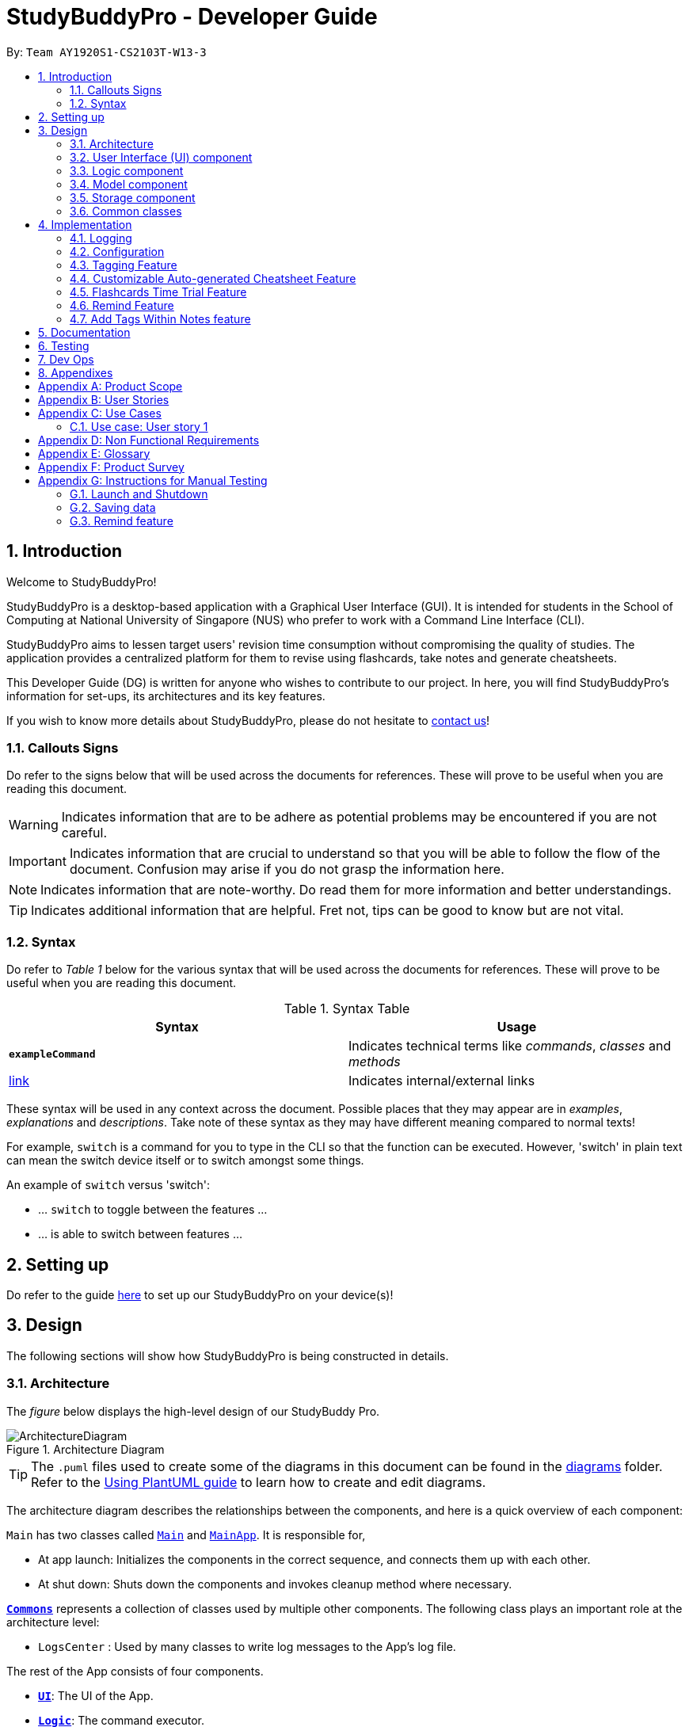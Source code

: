 = StudyBuddyPro - Developer Guide
:site-section: DeveloperGuide
:toc:
:toc-title:
:toc-placement: preamble
:sectnums:
:imagesDir: images
:stylesDir: stylesheets
:xrefstyle: full
:experimental:
ifdef::env-github[]
:tip-caption: :bulb:
:note-caption: :information_source:
:important-caption: :heavy_exclamation_mark:
:warning-caption: :warning:
endif::[]
:repoURL: https://github.com/AY1920S1-CS2103T-W13-3/main

By: `Team AY1920S1-CS2103T-W13-3`

== Introduction

Welcome to StudyBuddyPro!

StudyBuddyPro is a desktop-based application with a Graphical User Interface (GUI). It is intended for students in the School of Computing at National University of Singapore (NUS) who prefer to work with a Command Line Interface (CLI).

StudyBuddyPro aims to lessen target users' revision time consumption without compromising the quality of studies. The application provides a centralized platform for them to revise using flashcards, take notes and generate cheatsheets.

This Developer Guide (DG) is written for anyone who wishes to contribute to our project. In here, you will find StudyBuddyPro's information for set-ups, its architectures and its key features.

If you wish to know more details about StudyBuddyPro, please do not hesitate to
https://ay1920s1-cs2103t-w13-3.github.io/main/ContactUs.html[contact us]!

=== Callouts Signs

Do refer to the signs below that will be used across the documents for references. These will prove to be useful when you are reading this document.

[WARNING]
====
Indicates information that are to be adhere as potential problems may be encountered if you are not careful.
====


[IMPORTANT]
====
Indicates information that are crucial to understand so that you will be able to follow the flow of the document. Confusion may arise if you do not grasp the information here.
====

[NOTE]
====
Indicates information that are note-worthy. Do read them for more information and better understandings.
====

[TIP]
====
Indicates additional information that are helpful. Fret not, tips can be good to know but are not vital.
====

=== Syntax

Do refer to _Table 1_ below for the various syntax that will be used across the documents for references. These will prove to be useful when you are reading this document.

.Syntax Table
[options = "header"]
|===
| Syntax | Usage
| *`exampleCommand`*  | Indicates technical terms like _commands_, _classes_ and _methods_
| link:#1[link] | Indicates internal/external links
|===

These syntax will be used in any context across the document. Possible places that they may appear are in _examples_, _explanations_ and _descriptions_. Take note of these syntax as they may have different meaning compared to normal texts!

For example, `switch` is a command for you to type in the CLI so that the function can be executed. However, 'switch' in plain text can mean the switch device itself or to switch amongst some things.

====
An example of `switch` versus 'switch':

- ... `switch` to toggle between the features ...
- ... is able to switch between features ...
====

== Setting up

Do refer to the guide <<SettingUp#, here>> to set up our StudyBuddyPro on your device(s)!

== Design

The following sections will show how StudyBuddyPro is being constructed in details.

[[Design-Architecture]]
=== Architecture

The _figure_ below displays the high-level design of our StudyBuddy Pro.

.Architecture Diagram
image::ArchitectureDiagram.png[]

[TIP]
The `.puml` files used to create some of the diagrams in this document can be found in the link:{repoURL}/docs/diagrams/[diagrams] folder.
Refer to the <<UsingPlantUml#, Using PlantUML guide>> to learn how to create and edit diagrams.

The architecture diagram describes the relationships between the components, and here is a quick overview of each component:

`Main` has two classes called link:{repoURL}/src/main/java/seedu/address/Main.java[`Main`] and link:{repoURL}/src/main/java/seedu/address/MainApp.java[`MainApp`]. It is responsible for,

* At app launch: Initializes the components in the correct sequence, and connects them up with each other.
* At shut down: Shuts down the components and invokes cleanup method where necessary.

<<Design-Commons,*`Commons`*>> represents a collection of classes used by multiple other components.
The following class plays an important role at the architecture level:

* `LogsCenter` : Used by many classes to write log messages to the App's log file.

The rest of the App consists of four components.

* <<Design-Ui,*`UI`*>>: The UI of the App.
* <<Design-Logic,*`Logic`*>>: The command executor.
* <<Design-Model,*`Model`*>>: Holds the data of the App in-memory.
* <<Design-Storage,*`Storage`*>>: Reads data from, and writes data to, the hard disk.

Each of the four components

* Defines its _API_ in an `interface` with the same name as the Component.
* Exposes its functionality using a `{Component Name}Manager` class.

For example, the `Logic` component in _Figure 2_ defines it's API in the `Logic.java` interface and exposes its functionality using the `LogicManager.java` class.

.Class Diagram of the Logic Component
image::LogicClassDiagram.png[]

The `logic` component's class diagram shows the relationships between the components it interacts with. Also, it provides the flow of the actions with arrows.

[discrete]
==== How the application modes works?

The _StudyBuddy Pro_ application has 3 modes for all the features: Flashcard, Cheatsheet and Notes.
The users use `switch` command to switch between the modes.
In each mode, the users will interact with only the modes' commands, unless it is a _global_ command.

- `switch fc` - switches to flashcard mode
- `switch cs` - switches to cheatsheet mode
- `switch notes` - switches to notes mode

The following _figure_ is an activity diagram that describes the execution of the `switch` command.

.Activity Diagram of `Switch` command execution
image::jasmineDiagrams/SwitchActivityDiagram.png[]

From the activity diagram above, it shows the logic flow of the actions taken when user executes the `switch` command. Also, it shows the checks taken placed to verify the command that was parsed.

[discrete]
==== How the architecture components interact with each other

The _figure_ below shows how the components interact with each other for the scenario where the user issues the command `delete 1`.

[IMPORTANT]
====
Assuming that the user is currently in the _flashcard_ mode.
====

.Sequence diagram of component interactions for `delete 1` command
image::ArchitectureSequenceDiagram.png[]

The above sequence diagram illustrates the relationships between each components in the StudyBuddyPro's architecture. The sections below will give more details of each of those components.

[[Design-Ui]]
=== User Interface (UI) component

This section describes the behaviour of the `UI` component in details.
The _figure_ below portrays the internal structures of the `UI` components and their interactions.

.Class diagram of the structure of the `UI` Component
image::UiClassDiagram.png[]

The class diagram above draws out the relationships between the internal components and their flow of actions.
The segment below provides more details of the `UI` components and its API's link.

*API* : link:{repoURL}/src/main/java/seedu/address/ui/Ui.java[`Ui.java`]

The UI consists of a `MainWindow` that is made up of parts e.g.`CommandBox`, `ResultDisplay`, `ActivityWindow`, `StatusBarFooter` etc. All these, including the `MainWindow`, inherit from the abstract `UiPart` class.

The `UI` component uses JavaFx UI framework. The layout of these UI parts are defined in matching `.fxml` files that are in the `src/main/resources/view` folder. For example, the layout of the link:{repoURL}/src/main/java/seedu/address/ui/MainWindow.java[`MainWindow`] is specified in link:{repoURL}/src/main/resources/view/MainWindow.fxml[`MainWindow.fxml`]

The `UI` component,

* Executes user commands using the `Logic` component.
* Listens for changes to `Model` data so that the UI can be updated with the modified data.

[[Design-Logic]]
=== Logic component

This section describes the behaviour of the `logic` component in details.
The _figure_ below portrays the internal structures of the `logic` components and their interactions.

[[fig-LogicClassDiagram]]
.Class diagram of the structure of the `logic` Component
image::LogicClassDiagram.png[]

The class diagram above draws out the relationships between the internal components and their flow of actions.
The segment below provides more details of the `logic` components and its API's link.

*API* :
link:{repoURL}/src/main/java/seedu/address/logic/Logic.java[`Logic.java`]

.  `Logic` uses the `StudyBuddyProParser` class to parse the user command.
.  This results in a `Command` object which is executed by the `LogicManager`.
.  The command execution can affect the `Model` (e.g. adding a cheatsheet).
.  The result of the command execution is encapsulated as a `CommandResult` object which is passed back to the `Ui`.
.  In addition, the `CommandResult` object can also instruct the `Ui` to perform certain actions, such as displaying help to the user.

The _figure_ below is the sequence diagram for the interactions within the `Logic` component for the `execute("delete 1")` API call.

[IMPORTANT]
====
Assuming that the user is in the _flashcard_ mode.
====

.Sequence diagram for the interactions Inside the `logic` Component for the `delete 1` Command
image::DeleteSequenceDiagram.png[]

[IMPORTANT]
====
The lifeline for `DeleteFlashcardCommandParser` should end at the destroy marker (X) but due to a limitation of PlantUML, the lifeline reaches the end of diagram.
====

The above sequence diagram clearly portrays the execution of the `delete 1` command with relevant _methods_ being called. Also, it provides the action flow and _return variables_ accordingly.

[[Design-Model]]
=== Model component

.Structure of the Model Component

*API* : link:{repoURL}/src/main/java/seedu/address/model/Model.java[`Model.java`]

The `Model`,

* stores a `UserPref` object that represents the user's preferences.
* stores the StudyBuddyPro data.

[[Design-Storage]]
=== Storage component

This section describes the behaviour of the `storage` component in details.
The _figure_ below portrays the internal structures of the `storage` components and their interactions.

.Class diagram of the structure of the `Storage` Component
image::StorageClassDiagram.png[]

The class diagram above draws out the relationships between the internal components and their flow of actions.
The segment below provides more details of the `storage` components and its API's link.

*API* : link:{repoURL}/src/main/java/seedu/address/storage/Storage.java[`Storage.java`]

The `Storage` component,

* can save `UserPref` objects in json format and read it back.
* can save the StudyBuddyPro data in json format and read it back.

[[Design-Commons]]
=== Common classes

Classes used by multiple components are in the `seedu.studybuddy.commons` package.

== Implementation

This section describes some noteworthy details on how certain features are implemented.

=== Logging

We are using `java.util.logging` package for logging. The `LogsCenter` class is used to manage the logging levels and logging destinations.

* The logging level can be controlled using the `logLevel` setting in the configuration file (See <<Implementation-Configuration>>)
* The `Logger` for a class can be obtained using `LogsCenter.getLogger(Class)` which will log messages according to the specified logging level
* Currently log messages are output through: `Console` and to a `.log` file.

*Logging Levels*

* `SEVERE` : Critical problem detected which may possibly cause the termination of the application
* `WARNING` : Can continue, but with caution
* `INFO` : Information showing the noteworthy actions by the App
* `FINE` : Details that is not usually noteworthy but may be useful in debugging e.g. print the actual list instead of just its size

[[Implementation-Configuration]]
=== Configuration

Certain properties of the application can be controlled (e.g user prefs file location, logging level) through the configuration file (default: `config.json`).

=== Tagging Feature

==== Implementation

** The current implementation of StudyBuddyItems in StudyBuddyPro is such that it contains a Set of Tags.
** The following objects of each individual feature shares similar Tagging behaviour, as shown in the class diagram below.

.Overview of StudyBuddyItems and its sub-classes
image::kaibindiagrams/studyBuddyItemClassDiagram.png[]
_Diagram 5: Implementation of StudyBuddyItem_

==== Design Considerations

** As explained in the class diagram above, each StudyBuddyItem is limited to a total number of 10 tags.
** The user is not able to create an item in StudyBuddyPro with more than 10 tags.
** It is designed as such to prevent users from over-cluttering the result display when they view items that have too many tags.
** To reduce confusion for the user, all tags will be converted to lower-case upon initialization.

===== Aspect: How tag predicates are implemented

.Class Diagram of how StudyBuddyItemContainsTagPredicate is implemented
image::kaibindiagrams/tagPredicateClassDiagram.png[]

* The above class diagram shows how tag predicates are being implemented.

* The set of tags that is stored in `StudyBuddyItemContainsTagPredicate` refers to the tags specified by the user.

image::kaibindiagrams/tagPredicateCodeSnippet.png[]
_Diagram 7 : Code Snippet of `StudyBuddyItemContainsTagPredicate#test()`_

* The current implementation is that test() only returns true if *all* tags specified by the user matches the current Item.
* As such, there will be more correctness when auto-generating cheatsheets and filtering flashcards, as seen in the following example.
** If a user wishes to generate a cheatsheet and pull items with tags [cs2100] and [difficult], it would strictly only pull difficult CS2100 contents, and not pull other items
that might have tags containing [difficult].
* The rationale for this is that it would not make sense if a user wanted to create a cheatsheet for module [cs2100] and with tagged [midterm], that items containing tag [ma1521] (another math module) and [midterm] will be pulled over.
* Such logic for filtering items by their tag is similar throughout the whole StudyBuddyPro.


==== Usage of Tags

===== a. To search for items

** Inside each feature
*** The user is able to specify a tag name to get a list view of all the items with that specified tag in the mode they are currently in (e.g. `filter tag/cs2100`).
** Searching using Tags globally
*** The user is also able to indicate a tag name get a list view of all the StudyBuddyItems across all 3 modes in StudyBuddyPro (e.g. `filterall tag/ma1521`).
*** The user can also call the global command, `taglist` to get a listview of all tags in StudyBuddyPRo.
** Currently, the user is able to specify multiple tags in his/her query (e.g. `filter tag/cs2100 tag/difficult`).
** If multiple tags are specified, only items that match all the specified tags will be listed.
** The sequence diagram below shows how listing all items across StudyBuddyPro by a specified tag works.

.Sequence diagram of filtering all StudyBuddyItems by a tag.
image::kaibindiagrams/ListAllByTagSequenceDiagram.png[]

===== b. For Auto-generation of CheatSheets

** Upon adding a cheatsheet, the cheatsheet will make use of tags to automatically pull contents from other features of StudyBuddyPro.
** StudyBuddyItems with tags that match the user's input will be pulled over.
** This feature will be further elaborated in the next section, Section 4.4.

===== c. For TimeTrial Mode

** The TimeTrial Mode of the flashcard feature, will make use of the tagging feature.
** It will do so by filtering out flashcards with tags that match the user's input.
** For instance, if a user wishes to revise only important flashcards, he/she could enter the following command, `timetrial important`.

[IMPORTANT]
====
The syntax used here is slightly different. The user need not specify the `tag/` keyword to indicate that the item is a tag.
====
** The TimeTrial feature will be further elaborated in Section 4.5.

==== [Proposed] Future improvements

** Supporting deletion of Tags
*** Allow the user to delete a specified Tag.
*** All StudyBuddyItems must be updated in response to the deletion.
*** A proposed implementation would be to store all Tags in a Global Data Structure, and have each StudyBuddyItem reference to that Data Structure.
*** As such, we can apply an Observer pattern to update each StudyBuddyItem upon deletion of a tag.


//tag::cheatsheetAutomation[]

=== Customizable Auto-generated Cheatsheet Feature

[IMPORTANT]
All the operations assume the user is in the _cheatsheet_ mode.

==== Implementation

This feature has a two-step implementation.
The first step is to auto-generate cheatsheet, and the second step is to enable removal of contents in the generated cheatsheet.

===== Step 1: Auto-generation

The auto-generation mechanism is used in the `AddCheatSheetCommand` during creation of the cheatsheet.
After creation, the cheatsheet is then stored in the `studyBuddyBook`.

It is involved in the following operations:

- `AddCheatSheetCommand#execute()` -- Creates the cheatsheet

- `AddCheatSheetCommand#getRelevantContents()` -- Gets all the contents from _flashcard_ and _notes_ according to the _tags_ specified

The first operation is exposed in the `Model` interface as `Model#setCheatSheet()`.

The following _figure_ shows a high-level view of how the auto-generation operation works.

.Sequence diagram to illustrate auto-generation operation
image::jasmineDiagrams/AddCheatSheetSequenceDiagram.png[pdfwidth=70%]

From the sequence diagram above, it portrays the relationships between the components to execute the creation mechanism. The _figure_ below explains the details within the sequence diagram.

.Detailed sequence diagram for retrieval of tagged contents
image::jasmineDiagrams/AddCheatSheetDetailedSequenceDiagram.png[pdfwidth=60%]

The above sequence diagram shows the complete action flow for the execution of methods.
Here is a brief summary of the steps taken to create the cheatsheet:

1. A new _cheatsheet_ object is created with the parsed _title_ and _tags_.

2. Another new _cheatsheet_ object is created with the relevant contents extracted according to the _tags_ specified.

3. The first _cheatsheet_ object is replaced with the second _cheatsheet_ object while retaining its _title_ and _tags_.

Different _cheatsheet_ objects are created to ensure that the _cheatsheet_ object itself is not modifiable.

===== Step 2: Customizing contents

The customization is based on the contents that the user wants to remove. The customization feature is used in the `EditCheatSheetCommand` during the editing of the cheatsheet. After the customization, the cheatsheet is then stored in the `studyBuddyBook`.

It is involved in the following operations:

- `EditCheatSheetCommand#execute()` -- Edits the cheatsheet

- `EditCheatSheetCommand#updateContents()` -- Retrieves the contents to be retained in the cheatsheet

The first operation is exposed in the `Model` interface as `Model#setCheatSheet()`.

The following _figure_ shows the activity flow how the customization feature works using an example command called `edit 1 c/1 c/3 c/7`.

[IMPORTANT]
====
The index provided after `c/` indicates the content to be _removed_, not to be _retained_.
====

.Activity diagram of the `edit` command for the removal of contents
image::jasmineDiagrams/EditCheatSheetCommandActivityDiagram.png[pdfwidth=45%]

The activity diagram above shows the general flow of customization of cheatsheet feature. The changes for _contents_ have to come first before the changes for _tags_. This is to ensure that the _contents_ are still relevant to the _tags_ specified. An example is provided below.

.Example of tags and contents in a cheatsheet titled "An Example"

|===
|Tag | Content

|tag1
|content1

|tag2
|content2

|tag2
|content3
|===

According to the above table, the system will be able to remove _tag2_ first before _content2_ if the order of removal is not followed. This may result in *potential errors* in the system as _content2_ may not be found or the position of it is being replaced with another content.

==== Design Considerations
===== Aspect: How auto-generation is implemented

* **Alternative 1 (current choice):** Replacing the newly created cheatsheet with another cheatsheet object containing all the relevant contents
** Pros: Retains the object originality and easier to implement.
** Cons: Invoking the edit method to create a new cheatsheet object may be complicated and messy.
* **Alternative 2:** Reformat the way the `add` function works and abstract it such that it will be generalized.
** Pros: Codes may be cleaner and easier to understand.
** Cons: Harder to implement. More abstraction and modifications have to be done. Might change the format of the system.

===== Aspect: How customization of contents is implemented

* **Alternative 1 (current choice):** Places all contents that are not within the indexes specified by users into a new cheatsheet object and the targeted cheatsheet object with the respective changes.
** Pros: Retains the object originality and easier to implement.
** Cons: Large amount of contents may result in longer processing time as it loops to find all contents not removed. It is messier to comprehend.
* **Alternative 2:** Reformat the way the `edit` function works and abstract it such that it will be generalized.
** Pros: Codes may be cleaner and easier to understand.
** Cons: Harder to implement. More abstraction and modifications have to be done.

//end::cheatsheetAutomation[]

==== [Proposed] Future improvements

- Alerts users of possible duplications of contents
- Allows users to gauge the size of the contents (whether if it fits in single-sided or double-sided A4 paper)
- Allows users to export the cheatsheets
- Allows users to add new tags into the existing cheatsheets
- Allows updates of cheatsheet
    -- Currently, contents are taken upon creation. Hence, any objects with specified tags will not be added into the cheatsheet after the creation of the cheatsheet.

=== Flashcards Time Trial Feature

[IMPORTANT]
The following commands assume that the user is in the _flashcard_ mode.

==== Implementation
a.	The time trial mechanism is facilitated by the `FlashcardTabWindowController`, and mainly uses the `Timeline`, `KeyFrame` and `KeyValue` class from the JavaFX package to support its functionality.
+
The following _figure_ shows a class diagram of the relevant classes of the time trial feature.
+
image::jrImages/TimeTrialClassDiagram.png[]

a.	Given below is an example usage scenario and how the time trial mechanism behaves at each step.
b. Upon initialization of the StudyBuddy and switching to the Flashcard window, the `StudyBuddyProParser`’s function
enum will be set to parse `Flashcard` commands.
c.	The user executes (timetrial cs2100), and the `StartTimeTrialCommand` retrieves a List of flashcards with the
associated `Tag` through the `Model#getTaggedFlashcards`, which is then passed into the `FlashcardTabWindowController`.
d.	The `FlashcardTabWindowController` then calls the `FlashcardTabWindowController#startTimeTrial`, which in turns
construct a `Timeline` with the following added for 3 flashcards:

1.	A `KeyFrame` to call the `FlashcardTabWindowController#loadTimeTrial` method, which displays the question of the flashcard on the window, with a `KeyValue` that starts the timer on the screen.
2.	A `KeyFrame` to call the `FlashcardTabWindowController#showFlashcardAns` method, which hides the Timer and flashes the answer of the flashcard for a set period of time.
3.	A `KeyFrame` is then added to the timeline to call the `FlashcardTabWindowController#resetViews` method, which in turn empties the qnsTextArea and ansTextArea. [TO BE REFORMATTED]

The following _figure_ shows the sequence diagram of when the command `timetrial cs2103t` is executed:

image::jrImages/TimeTrialSequenceDiagram.png[]

The following _figure_ is an activity diagram that summarizes the flow of events when a user attempts to start a time trial as described above:

image::jrImages/TimeTrialActivityDiagram.png[]

==== Design Considerations
===== Aspect: How the timetrial is implemented

* **Alternative 1 (current choice):** Using the `TimeLine` class to set the timer
object.
** Pros: Tidier and easier to understand.
** Cons: Have to read up on the API and learn about the relevant classes such as `KeyFrame` and `KeyValue`
* **Alternative 2:** Looping `Thread.sleep()` to set the timer
** Pros: Easier to implement
** Cons: Code will be messier and harder to read

===== Aspect: How to continue the time trial

* **Alternative 1 (current choice): Each flashcard and its’ respective answer is displayed for a set period of time before the next flashcard**
** Pros: Easier to implement
** Cons: Inflexible as user can only view the answer for a set amount of time
* **Alternative 2:** Allowing users to input commands to display the flashcard answer / move on to the next flashcard
** Pros: Better flow of time trial feature and improved user experience
** Cons: Hard to implement

==== [Proposed] Future improvements
** Allowing users to set their own time limit for each flashcard in the time trial mode
*** Command will be inputted to set the duration of the timer for each flashcard
** Allowing users to decide when to move on to the next flashcard
*** Question will still be shown for a fixed period of time, but a command will be required to move on to the next flashcard instead of just flashing the answer for a set amount of time

=== Remind Feature

[NOTE]
====
For this section, a _due flashcard_ refers to a flashcard that is due for revision today.
In other words, the current date (according to the user's system date) matches the date the
flashcard was next supposed to be viewed for optimum revision. Similarly, an _overdue flashcard_
refers to a flashcard whose view date for optimum revision was _before_ the current date. Further
details on how the optimum revision date is calculated is provided in this section!
====

This feature aims to help the user stay on track with the user's revision schedule through two
other sub-features. The first sub-feature is the `remind` command which helps the user
keep track of which flashcards are due (or overdue) for revision. The second sub-feature is
integrated with the `exit` command, and automatically asks the user for confirmation if they
wish to exit StudyBuddyPro if the user still has due or overdue flashcards left for revision.
An activity diagram summarizing how the remind feature works can be found below.

{To be completed soon}

image:: to be added + caption

==== Implementation of `remind` command

[IMPORTANT]
The following commands assume that the user is in the _flashcard_ mode.

The  remind feature is facilitated by ``

image::remindDiagrams/RemindFeatureRelevantClassDiagram.png[]

==== Design Considerations
===== Aspect: Implementation of utility attributes or classes to keep track of number of times a `Flashcard` object was viewed.

* **Alternative 1 (current choice):** Design a new `ViewCount` class and make a `Flashcard` object store a `ViewCount`
object.
** Pros: Easy for new Computer Science student undergraduates to understand, who are likely to be the new incoming developers of our project.
** Cons:
* **Alternative 2:** Use an integer attribute field in `Flashcard` object
** Pros: Easier to maintain: The addition of a new class increases overall coupling compared to adding a single new
attribute.
** Cons: Bad OOP practice and makes it difficult to implement future changes

===== Aspect:

* **Alternative 1 (current choice):**
** Pros:
** Cons:
* **Alternative 2:**
** Pros:
** Cons:

==== [Proposed] Future improvements
** Improved formula for reminding
*** Take into account other factors such as user confidence level or number of times flashcard was answered correctly
or incorrectly to create a more dynamic reminding schedule.

** Link to `exit` command
*** Checks if the user viewed all flashcards to be revised on the day.
*** If some of the relevant flashcards were not viewed, reminds user about remaining flashcards and stalls
application exit.
*** User can either go back into StudyBuddyPro and view the relevant flashcards or supply an `exit` command again to
close the application.

** More statistics for motivation
*** Tracks how often user viewed flashcards on time and how many flashcards users missed viewing on the relevant
deadline.

==== Implementation of `exit` command
// end::remind[]

=== Add Tags Within Notes feature

`Notes` are used in the creation of `CheatSheet` objects as well as in general use of StudyBuddyPro. This Add Tags
Within Notes feature allows for the addition of tags within the content of the `Note`, to allow more precise
highlighting and tagging of information.

[IMPORTANT]
All the operations assume that the user is in the _notes_ mode.

==== Design Implementation of Notes

`Notes` contain a `Title` and a `Content`, with optional `Tags` and `NoteFragments`, as shown in the class diagram
below:

.An overview of the Note class and its associated classes
image::samDiagrams/NoteModelClassDiagram.png[]

NOTE: As is standard in this Developer Guide, red classes are part of the `Model` package, and blue classes are part of
the `Logic` package.

As the diagram above shows, `Notes` are `StudyBuddyItems`, and can contain any number of `NoteFragments`.
`NoteFragment` objects are used to represent the specific areas within a `Note` that have been tagged. Each tag
within a `Note` is referred to as a *note fragment tag* (which is represented by a `NoteFragment` object).

NOTE: Note fragment tags should not be confused with `Tags`.

==== Usages of Notes

`Notes` can be used to:

** Store information under a title
** Categorize information via the use of `Tags`
** Provide information to `CheatSheets` for collation

`Notes` can currently be:

** Added to `StudyBuddyPro`
** Deleted from `StudyBuddyPro`
** Viewed raw or cleaned from `StudyBuddyPro`
** Viewed using `filter` from `StudyBuddyPro`

==== Design Implementation of the Add Tags Within Notes feature

The Add Tags Within Notes feature was implemented in the following way:

** Creation of a `NoteFragment` class that represents one tag within a `Note`
** Have each `Note` contain any number of `NoteFragments` in a list
** Upon addition of a `Note`, parse its `Content` to check for any note fragment tags within it
** Create any required `NoteFragment` objects and add them to the list in their parent `Note`
** Since `NoteFragments` are contained within `Notes`, when a `Note` is deleted, its `NoteFragments` will be deleted as well.

The following class diagram shows a more specific view of the relationships between the `Note`, `NoteFragment`, and
`NoteFeatureUtil` classes.

.A detailed view of the Note, NoteFragment, and NoteFeatureUtil classes
image::samDiagrams/NoteModelDetailedClassDiagram.png[]

As shown in the diagram above, `NoteFragments` contain:

** A `Title` that is the same as their parent `Note`
** A `Content` that is a substring of their parent `Note`
** Any indicated `Tags` that are independent of their parent `Note`

`NoteFragments` are viewed or used in the following situations:

** Viewable through the `filter` and `filterall` commands
** Usable through `add` commands in _cheatsheet_ mode (see Section 4.4)

There are four main methods that involve `NoteFragments`. They are listed below:

** `NoteFeatureUtil#parseNoteFragmentsFromNote()`: Used by `Note` to create `NoteFragments`.
** `ModelManager#collectTaggedItems()`: Used in the `filterall` command.
** `ModelManager#collectTaggedNotes()`: Used in the _notes_ `filter` command.
** `AddCheatSheetCommand#getRelevantContents()`: Used to generate `CheatSheets`.

Out of these four methods, only `NoteFeatureUtil#parseNoteFragmentsFromNote()` is aware of the `NoteFragment` class.
The other three methods are only aware of the `Note` class.

The implementation of these four methods is shown below:

===== Implementation of `NoteFeatureUtil#parseNoteFragmentsFromNote()`:

The method of parsing `Content` in `NoteFeatureUtil#parseNoteFragmentsFromNote()` relies on the use of `Prefixes`
around each note fragment tag. Each note fragment tag is specified with a start and end marker (represented by the
`Prefixes` '/\*' and '*/'), and its `Content` and `Tags` are also represented with the `Prefixes` 'C/' and 'TAG/'.

Example usage:

```
add t/About Notes c/Notes can be /* C/highlighted TAG/highlight TAG/important */ if needed. tag/about
```

[NOTE]
'C/' and 'TAG/' have to be used instead of the default 'c/' and 'tag/' because otherwise the `Note` would not be
parsed correctly (since only the most recent 'c/' tag is used for each command).

Expected output:

```
New note added:
    Title: About Notes
    Content: Notes can be /* C/highlighted TAG/highlight TAG/important */ if needed.
    Tags: [about]

Note fragment tags detected:
    Title: About Notes
    Content: highlighted
    Tags: [important][highlight]
```

A `Note` has been added with the `Content` of 'Notes can be /* C/highlighted TAG/highlight TAG/important */ if
needed.', and a note fragment tag with `Content` 'highlighted' and two `Tags` 'cs2100' and 'important'. The `Note`
itself is instead tagged with the `Tag` 'about'.

The sequence diagram below describes the process of adding a new `Note` that contains a note fragment tag:

.Overview of how a Note is added to StudyBuddyPro
image::samDiagrams/AddNoteSequenceDiagram.png[]

As seen in the diagram above, when an `add` command is entered by the user:

** The `StudyBuddyProParser` identifies the user's input as an add-type command.
** An `AddNoteCommandParser` is created to parse the user's input.
** Only the `Prefixes` 't/', 'c/', and 'tag/' are identified and parsed.
** `Notes` and `NoteFragments` are created (see next diagram for more details).
** The new state of StudyBuddyPro is saved via the `StorageManager`.

The following sequence diagram elaborates upon the creation process of `Notes` and `NoteFragments`.

.Illustration of how Notes and NoteFragments are created
image::samDiagrams/AddNoteSequenceDiagramZoomedIn.png[]

As can be seen from the zoomed-in diagram above, when an `AddNoteCommand` is created:

** A `Note` is created with the desired `Title`, `Content`, and `Tags`.
** The `Content` of the `Note` is parsed for the `Prefixes` '/\*', '*/', 'C/', and 'TAG/', using `NoteFeatureUtil`.
** A `List<NoteFragment>` is returned to the `Note`.
** A `CommandResult` is returned to describe the AddNoteCommand's result.

NOTE: All four `Prefixes` must be present for the note fragment tag to be considered valid. Otherwise, an exception is
thrown.

===== Implementation of `NoteFragments` in `filter` command:

When `Notes` are filtered, the method `ModelManager#collectTaggedNotes()` is used, which checks for any valid tags in
`NoteFragments` within the `Note` as it checks each `Note`.

However, `ModelManager` uses the method `Note#getFilteredNoteFragments()` to achieve this, and therefore is not
aware of the existence of `NoteFragments`.

The separation between `Notes` and `NoteFragments` in the `filter` command allows for more finely-tuned viewing of
specific tagged details. For instance:

** A small portion of a long `Note` can be tagged out as 'important'.
** Different parts of the same `Note` can be given different `Tags` like 'CS2103T' or 'CS2100', even as the entire
`Note` is tagged under a larger category like 'CS'.

This behaviour of the `filter` command is distinct from that of the `list` command. In the `list` command,
`NoteFragments` are not listed. This decision is made because the `list` command already lists all `Notes`, and
therefore it would be unnecessary to also list all `NoteFragments`, as `NoteFragments` form a subset of `Notes`.

The differences between the two implementations can be summarized in the activity diagram below:

.Differences between filter and list command executions
image::samDiagrams/FilterVersusListActivityDiagram.png[]

Whilst `filter` uses `ModelManager#collectTaggedNotes()` (as shown in the notes on the diagram above), `list` uses
`ModelManager#formatOutputListString()`, which does not check for any `NoteFragments` within `Notes`.

===== Implementation of `NoteFragments` in `filterall` command:

When all `StudyBuddyItems` are filtered, the method `ModelManager#collectTaggedItems()` is used, which performs a
similar task to `ModelManager#collectTaggedNotes()`, but also collects `Flashcard` and `CheatSheet` objects as well.
The reasoning for this decision is similar to that in the `filter` command.

===== Implementation of `NoteFragments` in `add` command in `CheatSheets`:

When a `CheatSheet` is created, the method `AddCheatSheetCommand#getRelevantContent()` is used to filter out all
`Notes` and `NoteFragments` that contain the specified `Tags`. `AddCheatSheetCommand` uses the method
`Note#getFilteredNoteFragments()` to obtain the filtered list of `NoteFragments`, and is therefore unaware of the
existence of `NoteFragment`.

Since the `Tags` stored in `Notes` and `NoteFragments` are independent of each other, they are filtered in the same
way as in the `filter` command. As a result, it is possible for a `NoteFragment` to be included in a `CheatSheet`
even when its parent `Note` is not.

==== Design Implementation of ViewNoteCommand

There are two Commands available if the user intends to view a particular `Note`: `ViewNoteCommand` and
`ViewRawNoteCommand`. `ViewNoteCommand` displays the `Note` to the user while hiding any note fragment tag syntax
from the content of the `Note`, while `ViewRawNoteCommand` displays the `Note` to the user exactly as it was inputted.

The main difference in the process of the two commands is shown in the activity diagram below:

.Difference between ViewNoteCommand and ViewRawNoteCommand
image::samDiagrams/ViewVersusViewRawActivityDiagram.png[]

As can be seen in the diagram above, the method `Note#getContentCleanedFromTags()` is used to obtain a copy of the
`Content` of the `Note`, and reformat it by replacing its note fragment tags with blank spaces.

The object diagram below elaborates on the process of `Note#getContentCleanedFromTags()`:

.A possible instance of a use of ViewNoteCommand
image::samDiagrams/NoteCleanedContentObjectDiagram.png[]

As can be seen from the diagram above, the `Note` object named 'note' makes use of the `NoteFeatureUtil` object and
its own `Content` object to return the cleaned content String to the `ViewNoteCommand` object. The `ViewNoteCommand`
object then creates a separate `Note` object named 'cleanedNote' to obtain the information to display.

This indicates that calling a `ViewNoteCommand` does not affect the original `Note`, as a separate `Note` object is
created instead.

==== Design Considerations of the Add Tags Within Notes feature and ViewNoteCommand

===== Aspect: Container location for `NoteFragment`

** Alternative 1 (current choice): Each `Note` contains a `List<NoteFragment>`:
*** Pros: Much easier maintenance, since `NoteFragments` are automatically deleted with the deletion of their parent
`Note`.
*** Cons: O(n^2^) search time for `filter` commands, as all `NoteFragments` in each `Note` in the `UniqueNoteList`
must be searched through to filter them out.

** Alternative 2: Separate `UniqueNoteFragmentList` from `UniqueNoteList`:
*** Pros: O(n) search time for `filter` commands, as the `UniqueNoteFragmentList` exists separately from the
`UniqueNoteList`.
*** Cons: Difficult to maintain; deletion of a parent Note requires searching the `UniqueNoteFragmentList` for any
child `NoteFragments` to delete as well.

===== Aspect: Implementation of `ViewNoteCommand`

** Alternative 1 (current choice): Create a method `Note#getContentCleanedFromTags()` that also returns a Content:
*** Pros: Allows `Note` to remain as the sole point of interaction between the other `Note` classes (specifically
`Content` and `Tags`).
*** Cons: Is more complicated as `Content` must be converted to String before manipulation.

** Alternative 2: Create a method `Content#getContentCleanedFromTags()` that returns a cleaned copy of itself.
*** Pros: Can manipulate the String of the `Content` directly without having to convert it to and from `Content`.
*** Cons: Breaks the Single Responsibility Principle, as `Content` will now be dependent on `Tags`, even though it
does not use `Tags`.

==== Usages of the Add Tags Within Notes feature

Generally, the Add Tags Within Notes feature allows for more precise filtering of `Notes` and their contents. Since
`Notes` may be very long, this feature allows the user to highlight certain portions of the `Notes` in order to take
out only the more important parts for `CheatSheet` creation. The user can still use the full `Content` of the `Note`
for general revision.

As such, the main usages of this feature can be summarized as follows:

** Saves space when using `add` for `CheatSheets`
** Highlights specific sections of `Notes` when using `filter`
** Makes the GUI less cluttered when using `filter` and `filterall`

==== (Proposed) Future Improvements for v2.0

===== `edit` command for `Notes`

This feature will allow for users to edit their `Notes`, by specifying a new `Title`, `Content`, or `Tags`.

===== (Proposed) Implementation

** Expected inputs:
*** The original `Title` of the `Note` to be edited
*** One or more fields that the user wants to edit
** Create an `EditCommandParser` to parse the input command using `ArgumentTokenizer`
** Create an `EditCommand` which contains `EditCommand#execute()`
*** This method creates a new `Note` which contains all old fields, then replaces any old field with a new field, if
it is made available

Example usage:

    edit Old Title t/New Title

This would result in the `Note` which was originally called 'Old Title' having its `Title` changed to 'New Title'.
Since no two `Notes` are allowed to have the same `Title`, it is a unique identifier of the `Note` to be edited.

===== Design Considerations

====== Aspect: Method of editing

** Alternative 1: Create a new `Note` object
*** Pros: Is more defensive, since only a shallow copy of the `Note` object is returned.
*** Cons: Longer command run time, as a new `Note` object needs to be created first, and then edited.

** Alternative 2: Edit the exiting `Note` object
*** Pros: Command will run faster, since no new `Note` object needs to be created.
*** Cons: Is not defensively programmed, as `Notes` should be immutable.

== Documentation

Please do refer to the guide <<Documentation#, here>> for more information about this section!

== Testing

Please do refer to the guide <<Testing#, here>> for more information about this section!

== Dev Ops

Please do refer to the guide <<DevOps#, here>> for more information about this section!

== Appendixes

The following sections will be titled as '_Appendix_' followed by an alphabet in alphabetical order to denote the different appendixes.
The following is an example of an appendix heading.

*Appendix Z: ABC*

- Alphabet 'Z' indicates its placing in the order of appendixes
- Phrase 'ABC' indicates the title of the appendix

[appendix]
== Product Scope

*Target user profile*:

* is a Computer Science major student in NUS
* is a visual learner that benefits from using flashcards
* can benefit from better organization of notes
* prefer desktop apps over other types
* can type fast
* prefers typing over mouse input
* is reasonably comfortable using CLI apps

*Value proposition*: integrate flashcards and note compilers for CS students better than a typical mouse/GUI driven app

[appendix]
== User Stories

Priorities: High (must have) - `* * \*`, Medium (nice to have) - `* \*`, Low (unlikely to have) - `*`

[width="59%",cols="22%,<23%,<25%,<30%",options="header",]
|=======================================================================
|Priority |As a ... |I want to ... |So that I can...

|`* * *` |user |have as much information on hand as possible |get all the information I have collected and tagged as part of my revision and ensure that I have all the necessary information at hand.

|`* * *` |user |save time in creating cheatsheet | spend more time on revision

|`* * *` |user |tailor the information I have in my cheatsheet |choose which types of tags I want to include in my cheatsheet.

|`* * *` |user |familiarise with some common programs from the pre-set flashcards in the question bank |learn more useful tips and snippets of information

|`* * *` |user |quickly store tutorial questions for revision |just store a screenshot of the question for future reference

|`* * *` |user |lighten the weight of my bag |cure my back pain from carrying a heavy bag and still store my notes conveniently.

|`* * *` |user |find my notes efficiently for reference |write as much notes as possible during studies without worries

|`* * *` |user who constantly misplace notes |keep myself more organized |effectively see what notes are missing

|`* * *` |user |sort and skim through long lists of notes quickly |take notes during class without missing out important pointers

|`* * *` |user |take charge of my learning by having multiple “filters” or “levels” to my learning |be a proactive learner

|`* * *` |user who is forgetful |practice spaced retention |better memorize and recall the topics

|`* * *` |user |better understand or memorize the topics |improve my results

|`* * *` |university educator teaching multiple modules |easily categorize and organize the notes I create for my students |easily search by the tags for relevant notes

|`* *` |user |make cheatsheets from exams |organize and collate the best pointers to be made into a cheatsheet

|`* *` |user |creatively create and implement notes |be more effective with my studies

|`* *` |user |not take break for too long |be effective with my revision using the pomodoro technique

|`* *` |user |have suggestions on what to do during breaks | be more productive and on-track with tasks

|`* *` |user |make sure that my notes doesn’t miss out important points |collate and compare my notes with my friends’ efficiently

|`* *` |user |be reminded at appropriate times to revise my work |revise regularly and consistently

|`* *` |user |disseminate information efficiently |save the work amongst different teammates

|`* *` |user |better understand or memorize the topics |improve my results

|`* *` |user |connect different parts of questions together | easily link concepts together

|`* *` |user |share notes with my friends and for them to share notes with me, for ease of discussion |be able to study with others

|`* *` |user |answer the questions within a certain time frame |boost my confidence and proficiency in a subject

|`* *` |user |keep track of the harder questions |revise more effectively

|`* *` |university educator |keep track of my students' progress and evaluate who are the stronger/weaker students so they can help each other |help my students do well in their studies

|`* *` |university educator |distribute the flashcards I create to my students so they can use them to practice |help my students better memorise and recall my class content

|`* *` |university educator |give my students quizzes during lecture using the flashcards | make sure that they will not fall asleep during lecture.

|`*` |user |download flashcards from online sources |save time for other revisions

|`*` |user |create notes without papers | save the earth

|=======================================================================

_{More to be added}_

[appendix]
== Use Cases

(For all use cases below, the *System* is the `StudyBuddyPro` and the *Actor* is the `user`, unless specified otherwise)

[discrete]
=== *User story 1:*
As a student who is busy with revision and has no time to create a cheatsheet, the cheatsheet
generation feature will help me save time on creating cheatsheets and let me spend more time on revision.

[discrete]
=== Use case: UC01 – Create a cheatsheet

Preconditions: StuddyBuddy application is opened

*MSS*

1.	User navigates to cheetsheat section.

2.	User chooses to create new cheatsheet.

3.	StuddyBuddy asks user for new cheatsheet’s title.

4.	User inputs new cheatsheet’s title.

5.	StuddyBuddy asks user for new cheatsheet’s module.

6.	User inputs new cheatsheet’s module.

7.	StuddyBuddy asks for new cheatsheet’s tags.

8.	User inputs new cheatsheet’s tags.
+
Use case ends

[discrete]
=== Use case: UC02 – List cheatsheets

Preconditions: StuddyBuddy application is opened

*MSS*

1.	User navigates to cheetsheat section.

2.	User chooses to list all cheatsheet.

3.	StudyBuddyPro displays all cheatsheets.
+
Use case ends.

[discrete]
=== Use case: UC03 – Edit a cheatsheet

Preconditions: StudyBuddyPro application is opened, User knows cheatsheet ID

*MSS*

1.	User navigates to cheetsheet section.

2.	User chooses to edit cheatsheet.

3.	StudyBuddyPro asks for cheatsheet ID for cheatsheet to be edited.

4.	User inputs cheatsheet ID.

5.	StudyBuddyPro asks for parameters to be edited.

6.	User inputs perimeters to be edited.

7.	StudyBuddyPro displays edited cheatsheet.
+
Use case ends.

[discrete]
=== Use case: UC04 – View a cheatsheet

Preconditions: StudyBuddyPro application is opened, User knows cheatsheet ID

*MSS*

1.	User navigates to cheetsheat section.

2.	User chooses to view cheatsheet.

3.	StudyBuddyPro asks for cheatsheet ID for cheatsheet to be viewed.

4.	User inputs cheatsheet ID.

5.	StudyBuddyPro displays cheatsheet.
+
Use case ends.

=== Use case: User story 1

*MSS*

1.	User _creates cheatsheet (UC01)_.

2.	User _views cheatsheet (UC04)_.
+
Use case ends.

*Extensions*

* 2a. User chooses to edit cheatsheet.
+
2a1. User _edits cheatsheet (UC03)_.

{Fix indent}

+
Use case ends.

[discrete]
=== User story 2:
As a student who finds it very cumbersome to store tutorial questions that I would like to revise, I can make use of the flashcard function to just store a screenshot of the question for future reference.

[discrete]
=== Use case: UC05 – Create a flashcard from image
Software system: StudyBuddyPro, OS

Preconditions: StudyBuddyPro application is opened

*MSS*

1.	User finds a tutorial question he/she would like to revise.

2.	User takes screenshot of tutorial question.

3.	OS asks user where screenshot should be saved.

4.	User saves screenshot in designated StudyBuddyPro image folder with custom name.

5.	User opens StudyBuddyPro application.

6.	User navigates to flashcard section.

7.	User chooses to create new flashcard from image source.

8.	StudyBuddyPro asks user for file name.

9.	User inputs file name.

10.	StudyBuddyPro asks user for flashcard’s answer.

11.	User inputs flashcard’s answer.

12.	StudyBuddyPro asks user for flashcard’s title.

13.	User inputs flashcard’s title.

14.	StudyBuddyPro asks user for flashcard’s module.

15.	User inputs flashcard’s module.

16.	StudyBuddyPro displays created flashcard.
+
Use case ends.

*Extensions*

* 15a. User wants to input additional flashcard hint.

15a1. User inputs flashcard’s hint.

{Todo markup indent}

+
Use case resumes from step 16.

* 15b. User wants to input additional flashcard tags.

15a2. User inputs flashcard’s tags.

{Todo markup indent}

+
Use case resumes from step 16.

* 15c. User wants to input additional hint and tags.

15c1. User inputs flashcard’s hint.

15c2. User inputs flashcard’s tags.

{Todo markup indent}

+
Use case resumes from step 16.

[discrete]
=== Use case: UC06 – Start <<time-trial,time trial>>

*MSS*

1.	User navigates to flashcard section.

2.	User chooses to start time trial.

3.	StudyBuddyPro asks user for time per flashcard.

4.	User inputs time per flashcard.

5.	StudyBuddyPro asks user for tags to select flashcards for inclusion.

6.	User inputs tags.

7.	StudyBuddyPro starts time trial with specified parameters.
+
Use case ends.

[discrete]
=== Use case: User story 2

*MSS*

1.	User _creates flashcards from image (UC05)_ with tag “tutorial questions”.

2.	User _starts time trial (UC06)_ with tag “tutorial questions”.
+
Use case ends.

{Todo delete later}

*Extensions*

[none]
* 2a. The list is empty.
+
Use case ends.

* 3a. The given index is invalid.
+
[none]
** 3a1. StudyBuddyPro shows an error message.
+
Use case resumes at step 2.

_{More to be added}_

[appendix]
== Non Functional Requirements

.  Should work on any <<mainstream-os,mainstream OS>> as long as it has Java `11` or above installed.
.  A flashcard cannot have more than 10 tags.
.  The product is not required to confirm if the user has answered the flashcard correctly. Instead, the product lets the user checks the answer and determine himself/herself if he/she has answered it correctly.
.  The in-built flashcard library is expected to be updated annually, to follow the curriculum of NUS computing modules.
.  The command-line syntax should prioritise user-friendliness.

_{More to be added}_

[appendix]
== Glossary

[[mainstream-os]] Mainstream OS::
Windows, Linux, Unix, OS-X

[[flash-card]] FlashCard::
A titled digital 'card' that contains a question (image or text), answer, as well as it's relevant tags.

[[cheat-sheet]] Cheatsheet::
A document that contains the notes the user has specified during creation

[[time-trial]] Time-Trial::
A mode of answering flashcards in which you must provide the answer within a designated time period.


[appendix]
== Product Survey

*Product Name*

Author: ...

Pros:

* ...
* ...

Cons:

* ...
* ...

[appendix]
== Instructions for Manual Testing

Given below are instructions to test the app manually.

[NOTE]
These instructions only provide a starting point for testers to work on; testers are expected to do more _exploratory_ testing.

=== Launch and Shutdown

. Initial launch

.. Download the jar file and copy into an empty folder
.. Double-click the jar file +
   Expected: Shows the GUI with a set of sample contacts. The window size may not be optimum.

    {To be edited}

. Saving window preferences

.. Resize the window to an optimum size. Move the window to a different location. Close the window.
.. Re-launch the app by double-clicking the jar file. +
   Expected: The most recent window size and location is retained.

_{ more test cases ... }_

=== Saving data

. Dealing with missing/corrupted data files

.. _{explain how to simulate a missing/corrupted file and the expected behavior}_

=== Remind feature

[TIP]
====
Refer to the note at the start of the
https://github.com/AY1920S1-CS2103T-W13-3/main/blob/master/docs/DeveloperGuide.adoc#46-remind-feature[Remind feature]
section for an explanation of the terms "due flashcards" and "overdue flashcards" used in
this section.
====

Testing this section may require the user to switch their system date. A quick guide on how this
can be done for the Windows 10 operating system can be found
https://kb.wisc.edu/helpdesk/79027[here] while one for Mac can be found
https://www.lifewire.com/manually-change-the-date-and-time-on-mac-2378143[here]. The process
should be similar for different versions of the operating systems.

. Testing `remind` command

* Test case 1

.. Prerequisites

... Currently in flashcard mode with Flashcard icon highlighted.

... There are no due or overdue flashcards.

.. Test command: `remind`

.. Expected: Feedback box outputs message:

    Well done - No due or overdue flashcards!

* Test case 2

.. Prerequisites

... Currently in notes or cheatsheet mode with the respective icon highlighted.

.. Test command: `remind`

.. Expected: Feedback box outputs message:

    Unknown command

* Test case 3

.. Prerequisites

... Currently in flashcard mode with the Flashcard icon highlighted.

... There are due flashcards. This can be simulated by adding a flashcard with the `add`
command and then changing the system date to the next day.

.. Test command: `remind`

.. Expected: Feedback box outputs message:

    Here are the flashcards due today:
    1. [FLASHCARD TITLE] - [FLASHCARD ANSWER]"

* Test case 4

.. Prerequisites

... Currently in flashcard mode with the Flashcard icon highlighted.

... There are overdue flashcards. This can be simulated by adding a flashcard with the `add`
command and then changing the system date to 2 days later.

.. Test command: `remind`

.. Expected: Feedback box outputs message:

    Here are your overdue flashcards:
    1. [FLASHCARD TITLE] - [FLASHCARD ANSWER] (Was due on YYYY-MM-DD)"

* Test case 5

.. Prerequisites

... Currently in flashcard mode with the Flashcard icon highlighted.

... There are overdue flashcards but no due flashcards. This can be simulated by the following
steps:

.... Add a flashcard (Called flashcard A) with the `add` command.

.... Add a flashcard (Called flashcard B) with the `add` command.

.... Switch the system date to 2 days later. Both flashcards A and B are now overdue. This
can be verified by using the `remind` command at this stage.

.... View flashcard A using the `view 1` command and then show its answer with the `show` command.
This means flahscard A is no longer overdue. Now there are no due flashcards today and one
overdue flashcard (flashcard B).

.. Test command: `remind`

.. Expected: Feedback box outputs message:

    Here are your overdue flashcards:
    1. [FLASHCARD TITLE] - [FLASHCARD ANSWER] (Was due on [YYYY-MM-DD])

.. Note how only the overdue flashcard B was shown while no explicit output was provided
to indicate there were no other flashcards due today. This is an intended behaviour to
avoid clutter.

* Test case 6

.. Prerequisites

... Currently in flashcard mode with the Flashcard icon highlighted.

... There are both due and overdue flashcards. This can be simulated by the following
steps:

.... Add a flashcard (Called flashcard A) with the `add` command.

.... Switch the system date to 1 day later. Flashcard A is now due. This
can be verified by using the `remind` command at this stage.

.... Add a flashcard (Called flashcard B) with the `add` command.

.... Switch the system date to 1 day later. Flashcard A is now overdue while flashcard B
is due.

.. Test command: `remind`

.. Expected: Feedback box outputs message:

    Here are the flashcards due today:
    1. [FLASHCARD TITLE] - [FLASHCARD ANSWER]
    Here are your overdue flashcards:
    1. [FLASHCARD TITLE] - [FLASHCARD ANSWER] (Was due on [YYYY-MM-DD])

.. Note how flashcard B is listed under due today while flashcard A is listed under overdue
flashcards.

. Testing `exit` command

* Test case 1

.. Prerequisites

... StudyBuddyPro just launched with no mode selected. GUI does not show any icon highlighted.

... There are due flashcards. Refer to
https://github.com/AY1920S1-CS2103T-W13-3/main/blob/master/docs/DeveloperGuide.adoc#g3-remind-feature[Remind command
manual testing], specifically test cases 3, for how this can be simulated.

.. Test command: `exit`

.. Expected: Feedback box outputs message:

    Are you sure you want to exit? You still have the following flashcards overdue or left to revise for today:
    Here are the flashcards due today:
    1. [FLASHCARD TITLE] - [FLASHCARD QUESTION]
    Type 'exit' again to exit the application!

.. Pressing kbd:[Enter] exits StudyBuddyPro. This also highlights how the this sub-feature
of the remind feature works regardless of which mode the user is in since `exit` is a global
command.

.. Alternatively, the user can switch back to flashcard mode using `switch fc`, view the
added flashcard and its answer using `view 1` and `show`, before using `exit` again. This time
StudyBuddyPro exits immediately since now there are no due or overdue flashcards.

* Test case 2

.. Prerequisites

... Currently in flashcard mode with the Flashcard icon highlighted.

... There 1 due and 1 overdue flashcard. Refer to
https://github.com/AY1920S1-CS2103T-W13-3/main/blob/master/docs/DeveloperGuide.adoc#g3-remind-feature[Remind command
manual testing], specifically test cases 6, for how this can be simulated.

.. Test command: `exit`

.. Expected: Feedback box outputs message:

    Are you sure you want to exit? You still have the following flashcards overdue or left to revise for today:
    Here are the flashcards due today:
    1. [FLASHCARD TITLE] - [FLASHCARD QUESTION]
    Here are your overdue flashcards:
    1. [FLASHCARD TITLE] - [FLASHCARD ANSWER] (Was due on [YYYY-MM-DD])
    Type 'exit' again to exit the application!

.. Enter another generic command e.g. `switch notes`. Now, entering the test command `exit`
will prompt the same feedback as shown above in part c. This highlights how entering another
valid command will refresh the "state" of the exit command which again requires a
double-confirmation before the user can exit StudyBuddyPro.

. Combination testing: `remind` and `exit` command with `timetrial`

* Test case 1

.. Prerequisites

... Currently in flashcard mode with the Flashcard icon highlighted.

... There 1 due and 1 overdue flashcard. Refer to
https://github.com/AY1920S1-CS2103T-W13-3/main/blob/master/docs/DeveloperGuide.adoc#g3-remind-feature[Remind command
manual testing], specifically test cases 6, for how this can be simulated. Ensure the flashcard
due today is tagged with the tag "pop". For example, the flashcard could be added with the command:
`add q/What is 1+1? a/2 t/Math Question 1 tag/pop`.

.. Test command: `remind`

.. Expected: Feedback box outputs message:

    Here are the flashcards due today:
    1. [FLASHCARD TITLE] - [FLASHCARD ANSWER]
    Here are your overdue flashcards:
    1. [FLASHCARD TITLE] - [FLASHCARD ANSWER] (Was due on [YYYY-MM-DD])

.. Start a timetrial with the flashcard that is due today i.e. tagged with "pop" using the
command  `timetrial pop`

.. Test command: `exit`

.. Expected: Feedback box outputs message:

    Are you sure you want to exit? You still have the following flashcards overdue or left to revise for today:
    Here are the flashcards due today:
    1. [FLASHCARD TITLE] - [FLASHCARD QUESTION]
    Type 'exit' again to exit the application!

.. This highlights how the flashcard that was due today (tagged with "pop") was updated
when it was viewed during the timetrial and was no longer considered due. Thus, when the user
tried to exit, only the one overdue flashcard which was still not viewed was flagged.
